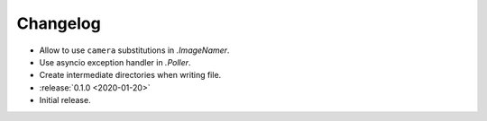 .. basecam-changelog:

=========
Changelog
=========

* Allow to use ``camera`` substitutions in `.ImageNamer`.
* Use asyncio exception handler in `.Poller`.
* Create intermediate directories when writing file.

* :release:`0.1.0 <2020-01-20>`
* Initial release.
